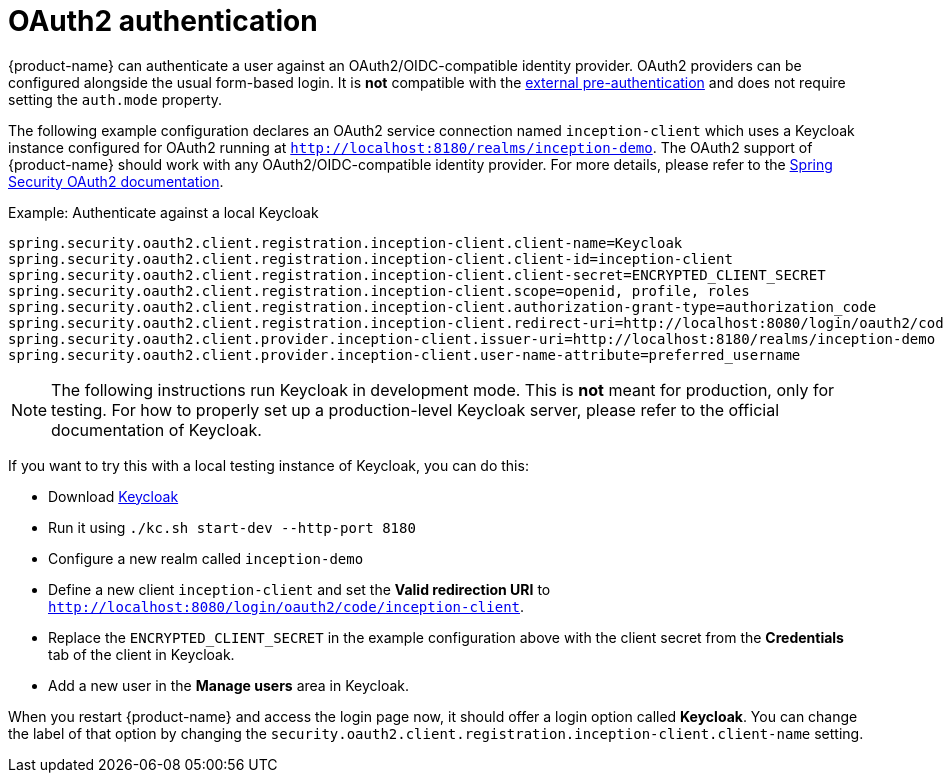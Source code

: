 // Licensed to the Technische Universität Darmstadt under one
// or more contributor license agreements.  See the NOTICE file
// distributed with this work for additional information
// regarding copyright ownership.  The Technische Universität Darmstadt 
// licenses this file to you under the Apache License, Version 2.0 (the
// "License"); you may not use this file except in compliance
// with the License.
//  
// http://www.apache.org/licenses/LICENSE-2.0
// 
// Unless required by applicable law or agreed to in writing, software
// distributed under the License is distributed on an "AS IS" BASIS,
// WITHOUT WARRANTIES OR CONDITIONS OF ANY KIND, either express or implied.
// See the License for the specific language governing permissions and
// limitations under the License.

[[sect_security_oauth2]]
= OAuth2 authentication

{product-name} can authenticate a user against an OAuth2/OIDC-compatible identity provider. OAuth2
providers can be configured alongside the usual form-based login. It is **not** compatible with the
<<sect_security_preauth,external pre-authentication>> and does not require setting the `auth.mode`
property.

The following example configuration declares an OAuth2 service connection named `inception-client`
which uses a Keycloak instance configured for OAuth2 running at 
`http://localhost:8180/realms/inception-demo`. The OAuth2 support of {product-name} should work with
any OAuth2/OIDC-compatible identity provider. For more details, please
refer to the link:https://docs.spring.io/spring-security/reference/servlet/oauth2/client/authorization-grants.html[Spring Security OAuth2 documentation].

.Example: Authenticate against a local Keycloak
----
spring.security.oauth2.client.registration.inception-client.client-name=Keycloak
spring.security.oauth2.client.registration.inception-client.client-id=inception-client
spring.security.oauth2.client.registration.inception-client.client-secret=ENCRYPTED_CLIENT_SECRET
spring.security.oauth2.client.registration.inception-client.scope=openid, profile, roles
spring.security.oauth2.client.registration.inception-client.authorization-grant-type=authorization_code
spring.security.oauth2.client.registration.inception-client.redirect-uri=http://localhost:8080/login/oauth2/code/inception-client
spring.security.oauth2.client.provider.inception-client.issuer-uri=http://localhost:8180/realms/inception-demo 
spring.security.oauth2.client.provider.inception-client.user-name-attribute=preferred_username
----

NOTE: The following instructions run Keycloak in development mode. This is **not** meant for
      production, only for testing. For how to properly set up a production-level Keycloak server, please
      refer to the official documentation of Keycloak.

If you want to try this with a local testing instance of Keycloak, you can do this:

* Download link:https://www.keycloak.org[Keycloak]
* Run it using `./kc.sh start-dev --http-port 8180`
* Configure a new realm called `inception-demo`
* Define a new client `inception-client` and set the *Valid redirection URI* to `http://localhost:8080/login/oauth2/code/inception-client`.
* Replace the `ENCRYPTED_CLIENT_SECRET` in the example configuration above with the client secret from 
  the *Credentials* tab of the client in Keycloak.
* Add a new user in the *Manage users* area in Keycloak.

When you restart {product-name} and access the login page now, it should offer a login option called
*Keycloak*. You can change the label of that option by changing the 
`security.oauth2.client.registration.inception-client.client-name` setting.
